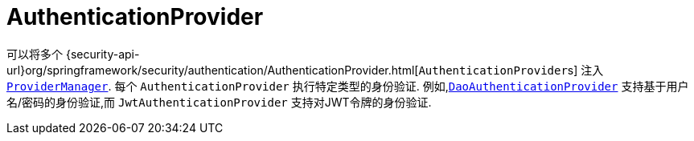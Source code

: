 [[servlet-authentication-authenticationprovider]]
= AuthenticationProvider

可以将多个  {security-api-url}org/springframework/security/authentication/AuthenticationProvider.html[``AuthenticationProvider``s]  注入  <<servlet-authentication-providermanager,`ProviderManager`>>.
 每个 `AuthenticationProvider` 执行特定类型的身份验证.  例如,<<servlet-authentication-daoauthenticationprovider,`DaoAuthenticationProvider`>>  支持基于用户名/密码的身份验证,而 `JwtAuthenticationProvider` 支持对JWT令牌的身份验证.
